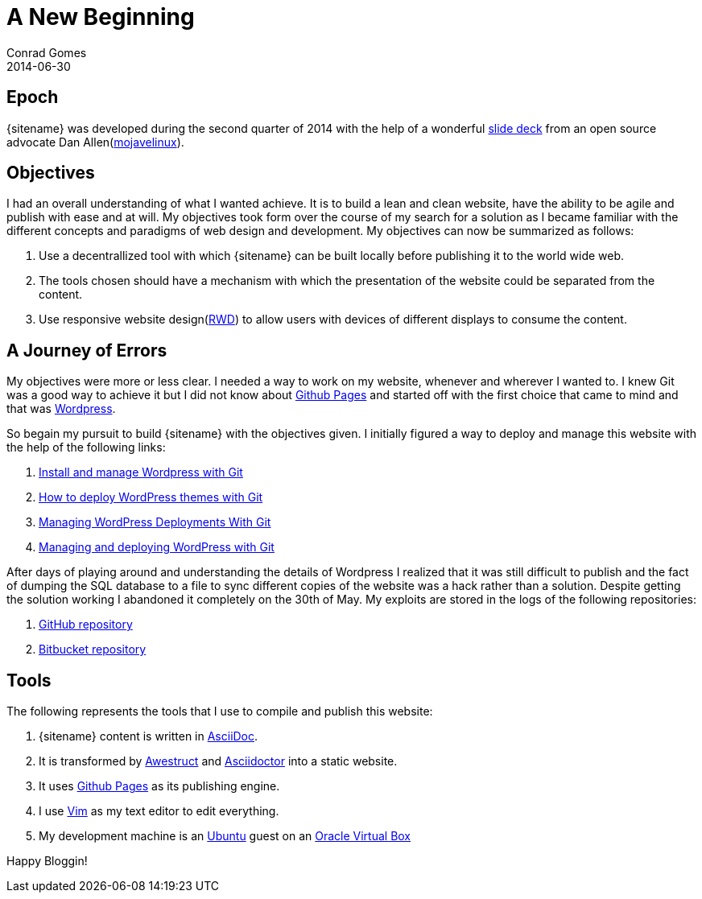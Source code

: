 = A New Beginning
Conrad Gomes
2014-06-30
:awestruct-tags: [github pages, asciidoctor, asciidoc, awestruct, blog, website, www]
:excerpt: A new website to document all that is technical. Thanks to Github Pages and Awestruct I now blog and publish like a hacker.
:awestruct-excerpt: {excerpt}
:github-pages-website: https://pages.github.com
:techeuphoria-blogspot: http://techeuphoria.blogspot.in
:asciidoc-website: http://asciidoc.org
:awestruct-website: http://awestruct.org
:wordpress: http://wordpress.com
:vim-website: http://www.vim.org
:virtualbox-website: https://www.virtualbox.org
:ubuntu-website: http://www.ubuntu.com
:asciidoctor-website: http://asciidoctor.org
:techeuphoria-wordpress-repos: https://github.com/zeuzoix/techeuphoria_wordpress
:techeuphoria-wordpress-bitbucket-repos: https://bitbucket.org/zeuzoix/techeuphoria_wordpress
:responsive-web-design-wiki: http://en.wikipedia.org/wiki/Responsive_web_design
:oscon2013-docworkshop: http://mojavelinux.github.io/decks/docs-workshop/oscon2013/index.html
:install-and-manage-wordpress-with-git: http://davidwinter.me/articles/2012/04/09/install-and-manage-wordpress-with-git/
:how-to-deploy-wordpress-themes-with-git: http://culttt.com/2013/04/08/how-to-deploy-wordpress-themes-with-git
:wordpress-deployments-with-git: http://mattbanks.me/wordpress-deployments-with-git
:managing-and-deploying-wordpress-with-git: http://blog.g-design.net/post/60019471157/managing-and-deploying-wordpress-with-git
:mojavelinux-website: http://www.mojavelinux.com

== Epoch
{sitename} was developed during the second quarter of 2014 with the 
help of a wonderful {oscon2013-docworkshop}[slide deck] from an open source
advocate Dan Allen({mojavelinux-website}[mojavelinux]).

== Objectives
I had an overall understanding of what I wanted achieve. It is to build a lean
and clean website, have the ability to be agile and publish with ease and at will. 
My objectives took form over the course of my search for a solution as I
became familiar with the different concepts and paradigms of web design and 
development. My objectives can now be summarized as follows: 

. Use a decentrallized tool with which {sitename} can be built locally before 
publishing it to the world wide web.

. The tools chosen should have a mechanism with which the presentation of the
website could be separated from the content. 

. Use responsive website design({responsive-web-design-wiki}[RWD]) to 
allow users with devices of different displays to consume the content.

== A Journey of Errors

My objectives were more or less clear. I needed a way to work on my website, 
whenever and wherever I wanted to. I knew Git was a good way to achieve 
it but I did not know about {github-pages-website}[Github Pages] and started 
off with the first choice that came to mind and that was {wordpress}[Wordpress].

So begain my pursuit to build {sitename} with the objectives given. I initially 
figured a way to deploy and manage this website with the help of the following 
links:

. {install-and-manage-wordpress-with-git}[Install and manage Wordpress with Git]
. {how-to-deploy-wordpress-themes-with-git}[How to deploy WordPress themes with Git]
. {wordpress-deployments-with-git}[Managing WordPress Deployments With Git] 
. {managing-and-deploying-wordpress-with-git}[Managing and deploying WordPress with Git]

After days of playing around and understanding the details of Wordpress I 
realized that it was still difficult to publish and the fact of dumping the 
SQL database to a file to sync different copies of the website was a hack 
rather than a solution. Despite getting the solution working I abandoned 
it completely on the 30th of May. My exploits are stored in the logs of 
the following repositories:

. {techeuphoria-wordpress-repos}[GitHub repository]
. {techeuphoria-wordpress-bitbucket-repos}[Bitbucket repository]

== Tools
The following represents the tools that I use to compile and publish this website:

. {sitename} content is written in {asciidoc-website}[AsciiDoc].
. It is transformed by {awestruct-website}[Awestruct] and 
{asciidoctor-website}[Asciidoctor] into a static website.
. It uses {github-pages-website}[Github Pages] as its publishing engine.
. I use {vim-website}[Vim] as my text editor to edit everything.
. My development machine is an {ubuntu-website}[Ubuntu] guest on an
{virtualbox-website}[Oracle Virtual Box]

Happy Bloggin!

